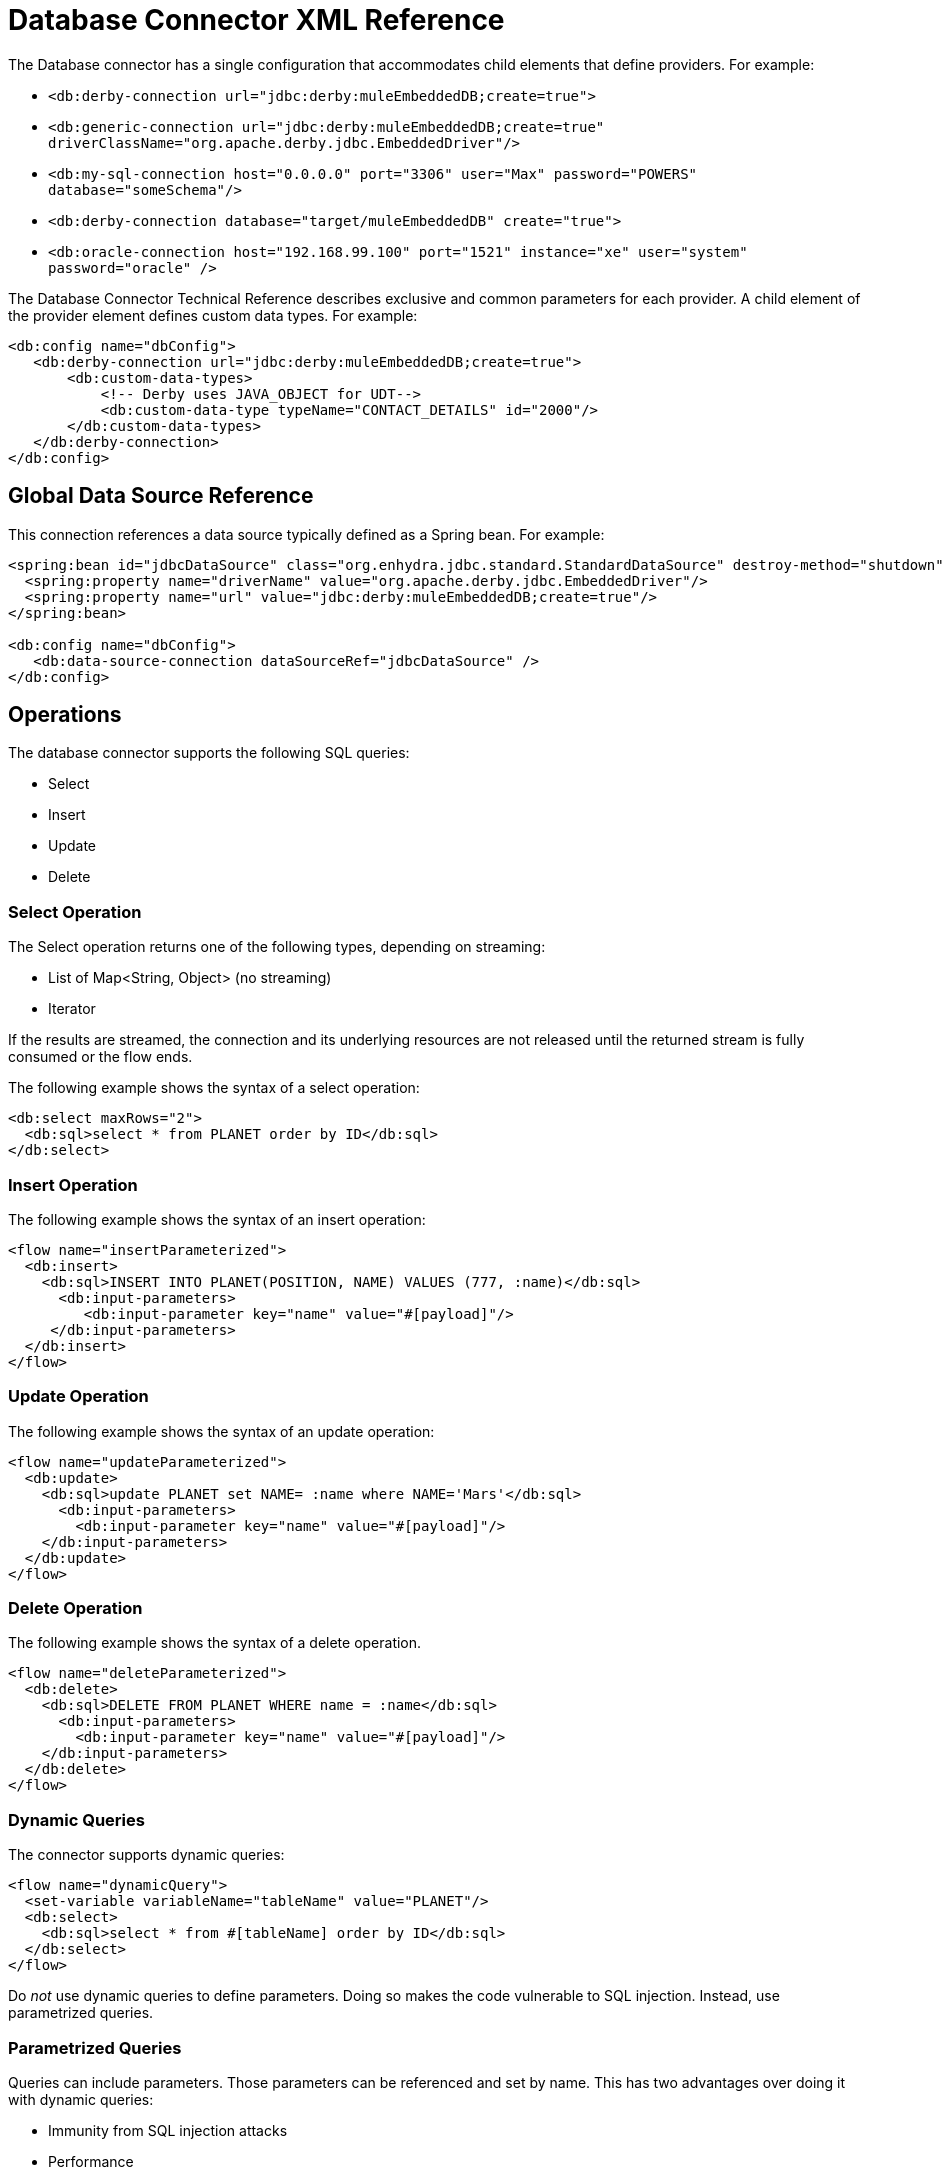 = Database Connector XML Reference

The Database connector has a single configuration that accommodates child elements that define providers. For example:

* `<db:derby-connection url="jdbc:derby:muleEmbeddedDB;create=true">`
* `<db:generic-connection url="jdbc:derby:muleEmbeddedDB;create=true" driverClassName="org.apache.derby.jdbc.EmbeddedDriver"/>`
* `<db:my-sql-connection  host="0.0.0.0" port="3306" user="Max" password="POWERS" database="someSchema"/>`
* `<db:derby-connection database="target/muleEmbeddedDB" create="true">`
* `<db:oracle-connection host="192.168.99.100" port="1521" instance="xe" user="system" password="oracle" />`

The Database Connector Technical Reference describes exclusive and common parameters for each provider. A child element of the provider element defines custom data types. For example:

[source,xml,linenums]
----
<db:config name="dbConfig">
   <db:derby-connection url="jdbc:derby:muleEmbeddedDB;create=true">
       <db:custom-data-types>
           <!-- Derby uses JAVA_OBJECT for UDT-->
           <db:custom-data-type typeName="CONTACT_DETAILS" id="2000"/>
       </db:custom-data-types>
   </db:derby-connection>
</db:config>
----

== Global Data Source Reference

This connection references a data source typically defined as a Spring bean. For example:

[source,xml,linenums]
----
<spring:bean id="jdbcDataSource" class="org.enhydra.jdbc.standard.StandardDataSource" destroy-method="shutdown">
  <spring:property name="driverName" value="org.apache.derby.jdbc.EmbeddedDriver"/>
  <spring:property name="url" value="jdbc:derby:muleEmbeddedDB;create=true"/>
</spring:bean>

<db:config name="dbConfig">
   <db:data-source-connection dataSourceRef="jdbcDataSource" />
</db:config>
----

== Operations

The database connector supports the following SQL queries:

* Select
* Insert
* Update
* Delete

=== Select Operation

The Select operation returns one of the following types, depending on streaming:

* List of Map<String, Object> (no streaming)
* Iterator

If the results are streamed, the connection and its underlying resources are not released until the returned stream is fully consumed or the flow ends.

The following example shows the syntax of a select operation:

[source,xml,linenums]
----
<db:select maxRows="2">
  <db:sql>select * from PLANET order by ID</db:sql>
</db:select>
----

=== Insert Operation

The following example shows the syntax of an insert operation:

[source,xml,linenums]
----
<flow name="insertParameterized">
  <db:insert>
    <db:sql>INSERT INTO PLANET(POSITION, NAME) VALUES (777, :name)</db:sql>
      <db:input-parameters>
         <db:input-parameter key="name" value="#[payload]"/>
     </db:input-parameters>
  </db:insert>
</flow>
----

=== Update Operation

The following example shows the syntax of an update operation:

[source,xml,linenums]
----
<flow name="updateParameterized">
  <db:update>
    <db:sql>update PLANET set NAME= :name where NAME='Mars'</db:sql>
      <db:input-parameters>
        <db:input-parameter key="name" value="#[payload]"/>
    </db:input-parameters>
  </db:update>
</flow>
----

=== Delete Operation

The following example shows the syntax of a delete operation.

[source,xml,linenums]
----
<flow name="deleteParameterized">
  <db:delete>
    <db:sql>DELETE FROM PLANET WHERE name = :name</db:sql>
      <db:input-parameters>
        <db:input-parameter key="name" value="#[payload]"/>
    </db:input-parameters>
  </db:delete>
</flow>
----

=== Dynamic Queries

The connector supports dynamic queries:

[source,xml,linenums]
----
<flow name="dynamicQuery">
  <set-variable variableName="tableName" value="PLANET"/>
  <db:select>
    <db:sql>select * from #[tableName] order by ID</db:sql>
  </db:select>
</flow>
----

Do _not_ use dynamic queries to define parameters. Doing so makes the code vulnerable to SQL injection. Instead, use parametrized queries.

=== Parametrized Queries

Queries can include parameters. Those parameters can be referenced and set by name. This has two advantages over doing it with dynamic queries:

* Immunity from SQL injection attacks
* Performance

For example:

[source,xml,linenums]
----
<flow name="selectParameterizedQuery">
  <db:select>
    <db:sql>select * from Planet where name = :name</db:sql>
      <db:input-parameters>
        <db:input-parameter key="name" value="#[payload]"/>
      </db:input-parameters>
  </db:select>
</flow>
----

=== Hybrid Queries

You can mix dynamic and parametrized queries. For example:

[source,xml,linenums]
----
<flow name="selectHybridQuery">
  <set-variable variableName="tableName" value="PLANET"/>
  <db:select>
    <db:sql>select * from #[tableName] where name = :name</db:sql>
      <db:input-parameters>
        <db:input-parameter key="name" value="#[payload]"/>
      </db:input-parameters>
  </db:select>
</flow>
----

=== Query Templates

Using a template, you can reuse a query to select, insert, update, or delete data. You can reuse a stored procedure as described in the next section. 

Use a template to reuse an entire query or part of it. For example, to reuse an entire query:

[source,xml,linenums]
----
<db:query name="selectQuery">
   <db:sql>select * from Planet where name = :name</db:sql>
   <db:input-parameters>
       <db:input-parameter key="name" value="#[payload]" type="VARCHAR"/>
   </db:input-parameters>
</db:query>
<flow name="selectParameterizedQuery">
   <db:select config-ref="dbConfig" template="selectQuery" />
</flow>
----

To partially define a query based on a template:

[source,xml,linenums]
----
<db:query name="namedParamsQueryTemplate">
   <db:sql>SELECT * FROM PLANET WHERE POSITION = :position and NAME = :name</db:sql>
</db:query>
<flow name="inlineOverriddenParamsByName">
   <db:select template="namedParamsQueryTemplate">
       <db:input-parameters>
           <!-- Note that parameters are in different order-->
           <db:input-parameter key="name" value="Venus"/>
           <db:input-parameter key="position" value="2"/>
       </db:input-parameters>
   </db:select>
</flow>
----

To query the database by referring to a template:

[source,xml,linenums]
----
<db:query name="namedParamsQueryTemplate">
   <db:sql>SELECT * FROM PLANET WHERE POSITION = :position and NAME = :name</db:sql>
</db:query>
<flow name="overriddenParamsByName">
   <db:select template="namedParamsQueryTemplate"/>
</flow>
----

To recursively query the database by referring to a template:

[source,xml,linenums]
----
<db:query name="namedParamsQueryTemplate">
   <db:sql>SELECT * FROM PLANET WHERE POSITION = :position and NAME = :name</db:sql>
   <db:input-parameters>
       <db:input-parameter key="position" value="4"/>
       <db:input-parameter key="name" value="Venus"/>
   </db:input-parameters>
</db:query>
<db:query name="overridenQueryParamByName" template="namedParamsQueryTemplate">
   <db:input-parameters>
       <db:input-parameter key="name" value="Mars"/>
   </db:input-parameters>
</db:query>
<flow name="overriddenParamsByName">
   <db:select template="overridenQueryParamByName"/>
</flow>
----

=== Stored Procedures

This operation accepts input, output, and input-output parameters. 

*Input Parameters Example*

[source,xml,linenums]
----
<flow name="update">
   <db:stored-procedure>
       <db:sql>call updateParamTestType1(:type)</db:sql>
       <db:input-parameters>
           <db:input-parameter key="type" value="#[payload]"/>
       </db:input-parameters>
   </db:stored-procedure>
</flow>
----

*Output Parameters Example*

[source,xml,linenums]
----
<flow name="outParam">
   <db:stored-procedure>
       <db:sql>{ CALL countTestRecords(:count) }</db:sql>
       <db:output-parameters>
           <db:output-parameter key="count"/>
       </db:output-parameters>
   </db:stored-procedure>
</flow>
----

*Input-output Parameters*

[source,xml,linenums]
----
<db:stored-procedure>
   <db:sql>{ call doubleMyInt(:myInt) }</db:sql>
  <db:in-out-parameters>
    <db:in-out-parameter key="myInt" value="#[payload]"/>
  </db:in-out-parameters>
</db:stored-procedure>
----

DataSense is not supported because the return value is unpredictable.


You can reuse a stored procedure as shown in the following example:

[source,xml,linenums]
----
<db:stored-procedure name=”split” streaming="true">
   <db:sql>{ call getSplitTestRecords() }</db:sql>
</db:stored-procedure>

<flow name="getResultSet">
   <db:stored-procedure template=”split” />
</flow>
----

=== Execute DDL

You can create a table using this operation. For example:

[source,xml,linenums]
----
<flow name="executeDdl">
   <db:execute-ddl>
       <db:sql>CREATE TABLE TestDdl(NAME VARCHAR(255))</db:sql>
   </db:execute-ddl>
</flow>
----

=== Bulk Operations

Using these operations, you can execute several statements in a single database call, which typically improves performance. The database connector supports the following operations:

* Bulk insert
* Bulk delete

Bulk insert executes an insert statement multiple times using different parameter bindings. For example:

[source,xml,linenums]
----
<flow name="bulkInsert">
   <db:bulk-insert parameterValues="#[payload]">
       <db:sql>INSERT INTO PLANET(POSITION, NAME) VALUES (777, :name)</db:sql>
   </db:bulk-insert>
</flow>
----

You do not need to provide the `input-parameters` element to bind the `:name` parameter. The parameterValues (List<Map<String, Object>>
) attribute provides the information for this binding. You can force the database type of a single parameter, but this is optional and typically unnecessary. For example:

[source,xml,linenums]
----
<flow name="bulkInsertWithOverriddenType">
   <db:bulk-insert parameterValues="#[payload]">
       <db:sql>INSERT INTO PLANET(POSITION, NAME) VALUES (777, :name)</db:sql>
       <db:parameter-types>
           <db:parameter-type key="name" type="VARCHAR" />
       </db:parameter-types>
   </db:bulk-insert>
</flow>
----

The following example shows a bulk delete operation.

[source,xml,linenums]
----
<flow name="bulkDelete">
   <db:bulk-delete parameterValues="#[payload]">
       <db:sql>DELETE FROM PLANET WHERE name = :name</db:sql>
   </db:bulk-delete>
</flow>
----

=== Execute Script

The execute-script operation makes updates according to the script, which includes no parameter binding. You can either use execute-script in an operation or reference execute script from a file. You cannot use both ways of executing a script in the same flow. You can execute only update or delete statements.

*Embedded in the Operation*

[source,xml,linenums]
----
<flow name="executeScript">
   <db:execute-script>
       <db:sql>
           update PLANET set NAME='Mercury' where POSITION=0;
           update PLANET set NAME='Mercury' where POSITION=4
       </db:sql>
   </db:execute-script>
</flow>
----

*Referenced from a File*
[source,xml,linenums]
----
<flow name="executeScriptFromFile">
   <db:execute-script file="integration/executescript/bulk-script.sql" />
</flow>
----

== Formatting the Output of a Query

The db:output-parameter converts the output of a query from binary to a JDBC or custom type, such as JSON. For example:

`<db:output-parameter paramName="myParam" type="VARCHAR"/>`


== See Also

* Database Connector Technical Reference